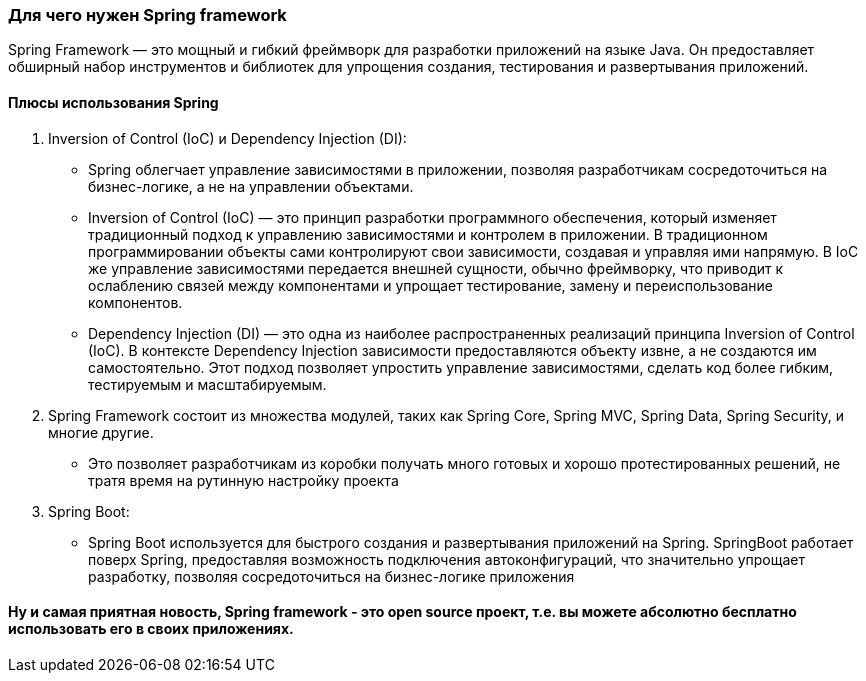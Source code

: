 === Для чего нужен Spring framework

Spring Framework — это мощный и гибкий фреймворк для разработки приложений на языке Java.
Он предоставляет обширный набор инструментов и библиотек для упрощения создания,
тестирования и развертывания приложений.

==== Плюсы использования Spring
1. Inversion of Control (IoC) и Dependency Injection (DI):

** Spring облегчает управление зависимостями в приложении,
позволяя разработчикам сосредоточиться на бизнес-логике, а не на управлении объектами.

** Inversion of Control (IoC) — это принцип разработки программного обеспечения,
который изменяет традиционный подход к управлению зависимостями и контролем в приложении.
В традиционном программировании объекты сами контролируют свои зависимости, создавая и управляя ими напрямую.
В IoC же управление зависимостями передается внешней сущности, обычно фреймворку, что приводит к ослаблению связей
между компонентами и упрощает тестирование, замену и переиспользование компонентов.

** Dependency Injection (DI) — это одна из наиболее распространенных реализаций принципа Inversion of Control (IoC).
В контексте Dependency Injection зависимости предоставляются объекту извне, а не создаются им самостоятельно.
Этот подход позволяет упростить управление зависимостями, сделать код более гибким, тестируемым и масштабируемым.

2. Spring Framework состоит из множества модулей, таких как Spring Core, Spring MVC, Spring Data, Spring Security,
и многие другие.

** Это позволяет разработчикам из коробки получать много готовых и хорошо протестированных решений,
не тратя время на рутинную настройку проекта

3. Spring Boot:
** Spring Boot используется для быстрого создания и развертывания приложений на Spring.
SpringBoot работает поверх Spring, предоставляя возможность подключения автоконфигураций, что значительно упрощает разработку,
позволяя сосредоточиться на бизнес-логике приложения

==== Ну и самая приятная новость, Spring framework - это open source проект, т.е. вы можете абсолютно бесплатно использовать его в своих приложениях.